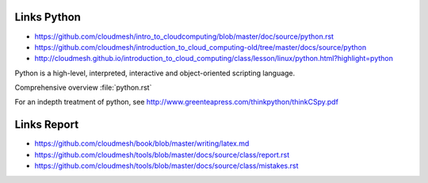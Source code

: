 Links Python
------------

.. todo:: Jerome. Go to Python documentation and consolodate to python.rst, Integrate Jeromes ppt

* https://github.com/cloudmesh/intro_to_cloudcomputing/blob/master/doc/source/python.rst
* https://github.com/cloudmesh/introduction_to_cloud_computing-old/tree/master/docs/source/python
* http://cloudmesh.github.io/introduction_to_cloud_computing/class/lesson/linux/python.html?highlight=python


Python is a high-level, interpreted, interactive and object-oriented scripting language. 

Comprehensive overview :file:`python.rst`


For an indepth treatment of python, see http://www.greenteapress.com/thinkpython/thinkCSpy.pdf



Links Report
-------------

.. todo:: Gregor. Goto LaTeX documentation and consolidate into single latex.rst
   
* https://github.com/cloudmesh/book/blob/master/writing/latex.md
* https://github.com/cloudmesh/tools/blob/master/docs/source/class/report.rst
* https://github.com/cloudmesh/tools/blob/master/docs/source/class/mistakes.rst
